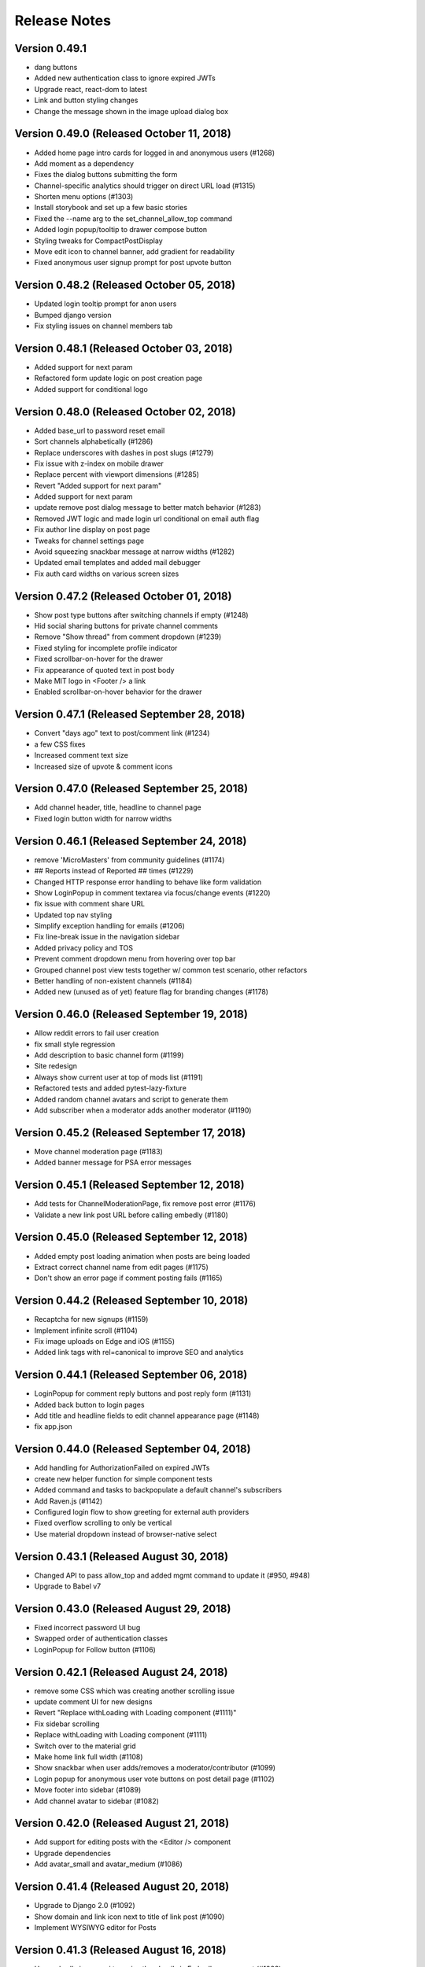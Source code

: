 Release Notes
=============

Version 0.49.1
--------------

- dang buttons
- Added new authentication class to ignore expired JWTs
- Upgrade react, react-dom to latest
- Link and button styling changes
- Change the message shown in the image upload dialog box

Version 0.49.0 (Released October 11, 2018)
--------------

- Added home page intro cards for logged in and anonymous users (#1268)
- Add moment as a dependency
- Fixes the dialog buttons submitting the form
- Channel-specific analytics should trigger on direct URL load (#1315)
- Shorten menu options (#1303)
- Install storybook and set up a few basic stories
- Fixed the --name arg to the set_channel_allow_top command
- Added login popup/tooltip to drawer compose button
- Styling tweaks for CompactPostDisplay
- Move edit icon to channel banner, add gradient for readability
- Fixed anonymous user signup prompt for post upvote button

Version 0.48.2 (Released October 05, 2018)
--------------

- Updated login tooltip prompt for anon users
- Bumped django version
- Fix styling issues on channel members tab

Version 0.48.1 (Released October 03, 2018)
--------------

- Added support for next param
- Refactored form update logic on post creation page
- Added support for conditional logo

Version 0.48.0 (Released October 02, 2018)
--------------

- Added base_url to password reset email
- Sort channels alphabetically (#1286)
- Replace underscores with dashes in post slugs (#1279)
- Fix issue with z-index on mobile drawer
- Replace percent with viewport dimensions (#1285)
- Revert "Added support for next param"
- Added support for next param
- update remove post dialog message to better match behavior (#1283)
- Removed JWT logic and made login url conditional on email auth flag
- Fix author line display on post page
- Tweaks for channel settings page
- Avoid squeezing snackbar message at narrow widths (#1282)
- Updated email templates and added mail debugger
- Fix auth card widths on various screen sizes

Version 0.47.2 (Released October 01, 2018)
--------------

- Show post type buttons after switching channels if empty (#1248)
- Hid social sharing buttons for private channel comments
- Remove "Show thread" from comment dropdown  (#1239)
- Fixed styling for incomplete profile indicator
- Fixed scrollbar-on-hover for the drawer
- Fix appearance of quoted text in post body
- Make MIT logo in <Footer /> a link
- Enabled scrollbar-on-hover behavior for the drawer

Version 0.47.1 (Released September 28, 2018)
--------------

- Convert "days ago" text to post/comment link (#1234)
- a few CSS fixes
- Increased comment text size
- Increased size of upvote & comment icons

Version 0.47.0 (Released September 25, 2018)
--------------

- Add channel header, title, headline to channel page
- Fixed login button width for narrow widths

Version 0.46.1 (Released September 24, 2018)
--------------

- remove 'MicroMasters' from community guidelines (#1174)
- ## Reports instead of Reported ## times (#1229)
- Changed HTTP response error handling to behave like form validation
- Show LoginPopup in comment textarea via focus/change events (#1220)
- fix issue with comment share URL
- Updated top nav styling
- Simplify exception handling for emails (#1206)
- Fix line-break issue in the navigation sidebar
- Added privacy policy and TOS
- Prevent comment dropdown menu from hovering over top bar
- Grouped channel post view tests together w/ common test scenario, other refactors
- Better handling of non-existent channels (#1184)
- Added new (unused as of yet) feature flag for branding changes (#1178)

Version 0.46.0 (Released September 19, 2018)
--------------

- Allow reddit errors to fail user creation
- fix small style regression
- Add description to basic channel form (#1199)
- Site redesign
- Always show current user at top of mods list (#1191)
- Refactored tests and added pytest-lazy-fixture
- Added random channel avatars and script to generate them
- Add subscriber when a moderator adds another moderator (#1190)

Version 0.45.2 (Released September 17, 2018)
--------------

- Move channel moderation page (#1183)
- Added banner message for PSA error messages

Version 0.45.1 (Released September 12, 2018)
--------------

- Add tests for ChannelModerationPage, fix remove post error (#1176)
- Validate a new link post URL before calling embedly (#1180)

Version 0.45.0 (Released September 12, 2018)
--------------

- Added empty post loading animation when posts are being loaded
- Extract correct channel name from edit pages (#1175)
- Don't show an error page if comment posting fails (#1165)

Version 0.44.2 (Released September 10, 2018)
--------------

- Recaptcha for new signups (#1159)
- Implement infinite scroll (#1104)
- Fix image uploads on Edge and iOS (#1155)
- Added link tags with rel=canonical to improve SEO and analytics

Version 0.44.1 (Released September 06, 2018)
--------------

- LoginPopup for comment reply buttons and post reply form (#1131)
- Added back button to login pages
- Add title and headline fields to edit channel appearance page (#1148)
- fix app.json

Version 0.44.0 (Released September 04, 2018)
--------------

- Add handling for AuthorizationFailed on expired JWTs
- create new helper function for simple component tests
- Added command and tasks to backpopulate a default channel's subscribers
- Add Raven.js (#1142)
- Configured login flow to show greeting for external auth providers
- Fixed overflow scrolling to only be vertical
- Use material dropdown instead of browser-native select

Version 0.43.1 (Released August 30, 2018)
--------------

- Changed API to pass allow_top and added mgmt command to update it (#950, #948)
- Upgrade to Babel v7

Version 0.43.0 (Released August 29, 2018)
--------------

- Fixed incorrect password UI bug
- Swapped order of authentication classes
- LoginPopup for Follow button (#1106)

Version 0.42.1 (Released August 24, 2018)
--------------

- remove some CSS which was creating another scrolling issue
- update comment UI for new designs
- Revert "Replace withLoading with Loading component (#1111)"
- Fix sidebar scrolling
- Replace withLoading with Loading component (#1111)
- Switch over to the material grid
- Make home link full width (#1108)
- Show snackbar when user adds/removes a moderator/contributor (#1099)
- Login popup for anonymous user vote buttons on post detail page (#1102)
- Move footer into sidebar (#1089)
- Add channel avatar to sidebar (#1082)

Version 0.42.0 (Released August 21, 2018)
--------------

- Add support for editing posts with the <Editor /> component
- Upgrade dependencies
- Add avatar_small and avatar_medium (#1086)

Version 0.41.4 (Released August 20, 2018)
--------------

- Upgrade to Django 2.0 (#1092)
- Show domain and link icon next to title of link post (#1090)
- Implement WYSIWYG editor for Posts

Version 0.41.3 (Released August 16, 2018)
--------------

- Use embedly image api to resize thumbnails in Embedly component (#1083)
- Banner message if creating a post on reddit fails (#1055)
- Remove IS_OSX since it's unnecessary with Docker for Mac (#1079)
- Fix profile image upload bug (#1081)

Version 0.41.2 (Released August 15, 2018)
--------------

- Made JWT redirect conditional on non-expired JWT
- Update edit profile form to match Invision design (#1073)
- Remove edit button from profile image on profile view page (#1071)

Version 0.41.1 (Released August 15, 2018)
--------------

- Add upload_to to banner and avatar (#1070)
- Implement uploading channel avatar and banner (#983)
- Updated staff permission to check user.is_staff for authenticated users
- Added well-named urls to urls.py
- fix typo in error log (#1021)
- Changed login UI to show image & name when email entered

Version 0.41.0 (Released August 14, 2018)
--------------

- Enable channel-specific google analytics tracking (#1019)
- Display author headline near name on post cards, limit length of headline text (#1030)
- Fixed contributor and moderator factories for username collisions
- Silence warning with empty profile fields (#1044)
- Fixed snackbar UI bugs
- Login button on header
- Move container level form code out of ProfileImage (#1031)
- Added WrappedComponent to our HOCs and taught the helper render how to traverse them
- Changed unrecognized email UX to a validation message

Version 0.40.1 (Released August 09, 2018)
--------------

- Improvements to moderator/contributor UI (#1024)
- Added redirect to MM on login
- Added redirect for new JWT tokens to /complete/provider

Version 0.40.0 (Released August 08, 2018)
--------------

- Fixed indent in PR template
- Added some PR template checkboxes
- Add can_remove field to serializers (#1017)
- Added a setting to change the default for feature flags
- Added API change to support prompting the user to login via MM
- Touched up account settings UI and added SAML auth type
- Add links to profile to comment, post displays
- Hide comment section header when post has no comments
- Notify user via snackbar when URL is copied

Version 0.39.1 (Released August 02, 2018)
--------------

- Set snackbar message when posts/comments are followed/unfollowed
- Add avatar and banner fields to serializer and models (#996)
- Use urls with post slugs in emails (#1009)
- Update the urlHostname function to remove www. from beginning of domains (#1014)
- fix profile dot location, user menu click area
- Fix save, cancel button alignment (#991)

Version 0.39.0 (Released July 31, 2018)
--------------

- Profile image improvements - generate initials png avatars and use as default url via gravatar API (#975)
- fix rich embed display width
- Updated user api to create social auth if provider_username is present
- Refactor profile upload to use withForm (#978)

Version 0.38.4 (Released July 30, 2018)
--------------

- Added banner component and changed "email sent" snackbar notification to use it
- Display link post thumbnails in list view (#956)

Version 0.38.3 (Released July 26, 2018)
--------------

- Removed email suggestion

Version 0.38.2 (Released July 25, 2018)
--------------

- Implement adding and removing moderators and contributors (#916)
- Added login & signup links to the signup & login pages

Version 0.38.1 (Released July 24, 2018)
--------------

- Save embedly thumbnail URL's (#944)
- Fix a bug with the create post page
- Filter out indexing user from moderator and contributor lists (#958)
- Allow readonly contributor view for moderators for managed channels (#962)
- Add membership notice and alert tab visibility based on channel type (#955)

Version 0.38.0 (Released July 24, 2018)
--------------

- Release date for 0.37.1
- General page layout tweaks

Version 0.37.1 (Released July 20, 2018)
--------------

- Support confirming email on a different device/browser
- Fix adding contributors and moderators by email (#953)
- Tweak embedly display
- Release date for 0.37.0
- Refactor moderator and contributor forms (#941)
- Implement adding contributors and moderators by email (#946)
- Check on server that channels are not managed before letting users moderate them (#940)
- make post body optional (frontend work)

Version 0.37.0 (Released July 18, 2018)
--------------

- Rename /register -&gt; /signup
- Make touchstone button &amp; MIT email invalidation contingent on FEATURE_SAML_AUTH flag  (#920)
- Added command to backpopulate social auth
- Refactor user create code and create social auth record for MM users
- Don&#39;t silence 403 status for reddit moderator API (#939)
- Remove duplicates when adding a new moderator or contributor (#914)
- Add readonly moderator and contributor tabs (#906)
- Fix flow issues with component prop typing
- Added password change UI
- Make text post body optional (#910)
- Fixed password reset UI and refactored redirect/load logic
- Add functions to add and remove moderators and contributors (#913)
- Implement new submit post design
- Add reducer and API function for contributors (#902)
- Make contributors API moderator-only and add moderator-only serializer for contributors (#898)
- Don&#39;t fetch from moderators list to check whether user is mod (#901)
- Change sandbox.create to createSandbox (#904)
- a few small CSS tweaks
- Description metatag (#884)
- Touchstone login UI (#895)

Version 0.36.1 (Released July 10, 2018)
--------------

- Add membership field to Channel and REST API serializer (#881)

Version 0.36.0 (Released July 09, 2018)
--------------

- Hide user menu if user is not logged in
- Added logout url back in after accidental removal
- Upgrade javascript dependencies (#863)
- Added password reset UI
- Replace &#39;channel&#39; with &#39;c&#39; in URLs, redirect old URLs to new ones (#876)
- Add scss to our fmt commands for prettier

Version 0.35.2 (Released July 06, 2018)
--------------

- Update post detail page to new design
- Remove KEEP_LOCAL_COPY feature flag (#879)
- Include reddit slug in post/comment URLs (#873)
- Scope fixed-width form styles to auth pages
- Added login/register UI

Version 0.35.1 (Released July 05, 2018)
--------------

- Add UI to edit post types (#852)
- Added link url to search serializer

Version 0.35.0 (Released July 03, 2018)
--------------

- Hide post button for channels not allowing it (#857)
- Add preventDefault to toolbar click handler (#862)

Version 0.34.1 (Released June 29, 2018)
--------------

- Redesign post listing
- Remove a flow workaround
- fix &#39;submit post&#39; button color

Version 0.34.0 (Released June 26, 2018)
--------------

- Add UI for editing channel types (#846)

Version 0.33.0 (Released June 22, 2018)
--------------

- Use gravatar for new profiles without images (#848)
- Added and updated APIs to support DRF-based social auth
- Pin dockerfile pytohn version to 3.6.4
- fix profile url (#849)
- View/edit profile (#828)
- Add autouse fixture to prevent requests from executing during tests (#822)

Version 0.32.2 (Released June 20, 2018)
--------------

- Use feature flag to determine whether to show profile incompleteness red dot (#838)
- Delete indices one by one to avoid use of _all (#829)

Version 0.32.1 (Released June 20, 2018)
--------------

- Fix a layout bug on the channel page
- Add models to store id information for posts, channels and comments (#742)
- Refactored Elasticsearch serializers to use DRF post/comment serializers

Version 0.32.0 (Released June 19, 2018)
--------------

- Update drawer and toolbar layout!
- Profile image uploader (#816)
- Added channel API middleware and moved channel API imports out of serializers

Version 0.31.2 (Released June 14, 2018)
--------------

- Fix silly bug with embedly display
- Fix logging of errors and exceptions to sentry (#813)
- Add a fancy loading animation to link posts
- Require uwsgi to honour stdin locally for debugging

Version 0.31.1 (Released June 12, 2018)
--------------

- Fixed locally failing lint
- Set requestedAuthnContext to False (#810)
- Add required environment variables to app.json (#808)
- Added user full name to ES document
- Add MAILGUN_SENDER_DOMAIN to app.json so it gets used by review apps (#807)
- Form utilities
- X-Forward settings (#804)
- Nginx headers for Touchstone (#803)
- Minor serializer test refactor

Version 0.31.0 (Released June 11, 2018)
--------------

- Added ES comment document indexing
- Backend modifications for resizing an uploaded image (#729)
- Fix comment serialization error, Celery error handling (#782)
- apt buildpack should be first (#800)
- Add security config and entityID setting (#797)
- Fixed id assignment during indexing

Version 0.30.2 (Released June 08, 2018)
--------------

- Fixed faulty downvote logic and added tests

Version 0.30.1 (Released June 07, 2018)
--------------

- Refactored lib/auth*.js files
- Update to latest version of React and a few other packages
- Remove authentication requirement for viewing SAML metadata (#773)

Version 0.30.0 (Released June 06, 2018)
--------------

- Remove redundant profile image and move &#39;incomplete&#39; dot
- Fix iframe styling issue
- Fix link post creation preview message bug
- Red dot next to incomplete profiles (#712)
- Fix for non-breaking code text in discussions (#753)
- Aptfile for heroku (#756)
- SAML login support (#735)

Version 0.29.1 (Released May 31, 2018)
--------------

- Fix issue with twitter embeds
- Fix heroku deploy (#752)
- Update some JS linting and code formatting dependencies
- Add management command to index comments and posts (#651)
- Add a user menu in the upper right

Version 0.29.0 (Released May 29, 2018)
--------------

- Use keyword so post_link_url won&#39;t be tokenized (#737)
- Refactored authentication code to its own app

Version 0.28.0 (Released May 24, 2018)
--------------

- Add tooltip for anonymous users for the voting buttons
- embedly styling (#715)
- Added jwt/micromasters python-social-auth backends
- Profile ImageFields (#708)
- Add a unique CSS class for every page in the app
- Fix issues with html returned from Embed.ly link type
- Hide the comment reply form if the user is anonymous
- Fix bug related to fetching subscriptions in App.js
- Hide the reply and follow buttons if the user is anonymous

Version 0.27.1 (Released May 18, 2018)
--------------

- Enable anonymous acces to the embedly API
- Added login/register via email
- Added Elasticsearch document and added indexing handlers for posts
- Increased uwsgi buffer size

Version 0.27.0 (Released May 15, 2018)
--------------

- Hide the report button for anonymous users
- Additions to Profile model and DRF API (#695)
- Hide settings and post link for anons
- Add a link preview to the link post creation screen
- README for OSX without docker-machine (#698)

Version 0.26.0 (Released May 10, 2018)
--------------

- Add Zendesk widget
- Add embedly frontend code
- Don&#39;t HTML escape subject lines for frontpage emails
- Simplified layout for notification email (#661)

Version 0.25.0 (Released May 01, 2018)
--------------

- Upgrade celery (#652)

Version 0.24.1 (Released April 26, 2018)
--------------

- Added handling for praw errors in email notifications
- Update frontend to allow anonymous access (#629)
- Don&#39;t run celery on Travis (#648)
- Add empty search Django app and elasticsearch Docker container (#645)
- Allow access for anonymous users to see moderator list (#627)
- Handle anonymous access for frontpage and posts (#628)
- Add API for embedly
- Fixed race condition with NotificationSettings trigger_frequency
- Handle anonymous users for comments (#621)
- Remove email_optin logic (#631)

Version 0.24.0 (Released April 23, 2018)
--------------

- Allow anonymous access for channels (#626)

Version 0.23.0 (Released April 19, 2018)
--------------

- Post / Comment follow settings UI
- Add post and comment follow buttons
- Fix failing test
- Add missing environment variable for Travis (#622)
- Added comment notifications

Version 0.22.2 (Released April 12, 2018)
--------------

- Fix some style issues with outlook
- Add error page for 403 error
- Setup Cloudfront for serving static assets

Version 0.22.1 (Released April 11, 2018)
--------------

- Fixed safe_format_recipients to quote display name
- Adds a read more button to digest email (#594)

Version 0.22.0 (Released April 09, 2018)
--------------

- changing logo in micromasters digest emails (#591)
- Add a link, in the sidebar, to the Settings page

Version 0.21.2 (Released April 05, 2018)
--------------

- Fix missing profile picture in email

Version 0.21.1 (Released April 04, 2018)
--------------

- Fix 401 auth errors (#579)

Version 0.21.0 (Released April 02, 2018)
--------------

- Some small font, margin, and profile image size tweaks (#580)
- Changed digest email subject line and other small changes (#578)
- Fixes some layout issues with the email template (#574)
- Fixed shrinking profile images in discussions (#571)
- Add the &#39;remove post&#39; button to the channel view

Version 0.20.0 (Released March 27, 2018)
--------------

- Ensure new users get the default NotificationSettings

Version 0.19.3 (Released March 23, 2018)
--------------

- Fix settings page
- Added email tasks to crontab

Version 0.19.2 (Released March 22, 2018)
--------------

- Fixed issue with request KeyError on email send

Version 0.19.1 (Released March 20, 2018)
--------------

- Fixed query error on populate command
- Added model and API to subscribe to comments and posts

Version 0.19.0 (Released March 19, 2018)
--------------

- Updated populate_notification_settings to add for comments and respect email_optin
- Added responsive frontpage email

Version 0.18.1 (Released March 14, 2018)
--------------

- Added cancelation and better error handling to email sending
- Upgrade Django to 1.11, other upgrades (#530)

Version 0.18.0 (Released March 12, 2018)
--------------

- Fixed celery log levels with sentry
- Fix travis errors
- Add the current user&#39;s name and profile image

Version 0.17.3 (Released March 08, 2018)
--------------

- Refactored and added user_activity middleware

Version 0.17.2 (Released March 07, 2018)
--------------

- Add settings page for adjusting notification prefs
- Added frontpage digest email tasks (#460, #461)

Version 0.17.1 (Released March 06, 2018)
--------------

- Fix calculation of loaded and notFound on the post page

Version 0.17.0 (Released March 05, 2018)
--------------

- Add report links to frontpage and channel page

Version 0.16.0 (Released February 26, 2018)
--------------

- Updated UI and views to use AuthenticatedSite (#444)
- A little renaming

Version 0.15.0 (Released February 22, 2018)
--------------

- Added stateless token auth to notification settings api
- Add the material radio component
- Proposed design for email notifications
- Added notifications settings (#459)
- Add more details to the README on env. settings and integration with MicroMasters
- fix comment permalink 404 issue
- Added report counts to report page (#495)
- Fix 403 error on post page (from moderator API)
- Added mail app supporting sending of emails (#449)

Version 0.14.0 (Released February 13, 2018)
--------------

- Add preventDefault wrapper to report post dialog
- Fix error with non-moderators editing posts
- Added Site models (#444)

Version 0.13.2 (Released February 09, 2018)
--------------

- Fixed error page on comment error (#477)
- Fix non-moderator comment editing
- Add profile image to CompactPostDisplay

Version 0.13.1 (Released February 08, 2018)
--------------

- Omit status check for code coverage to prevent blocking of deploys (#479)
- Automatically render plain URLs in Markdown as &lt;a&gt; tags
- Add comment sorting UI

Version 0.13.0 (Released February 06, 2018)
--------------

- Add channel moderation page

Version 0.12.0 (Released February 01, 2018)
--------------

- Added email and email_optin fields to user API (#447)

Version 0.11.0 (Released January 22, 2018)
--------------

- add UI for choosing post sort method
- Updated post/comment APIs to enable ignoring future reports (#427)
- Add comment permalinks

Version 0.10.1 (Released January 18, 2018)
--------------

- Added Comment sort api
- Added report counts to post/comment serializers (#432)
- Added sorting to posts and frontpage APIs (#192)

Version 0.10.0 (Released January 17, 2018)
--------------

- Add a footer
- Added API for listing reported content (#398)
- Fixes spacing with upvote arrows being too close together (#428)
- Add a 404 message to the channel page
- Added post/comment reporting UI (#235)

Version 0.9.0 (Released January 10, 2018)
-------------

- Add check_pip.sh (#419)
- Add a 404 page for Posts
- Added api to report posts and comments (#197)
- Have update-docker-hub update local dockerfiles (#418)

Version 0.8.2 (Released December 28, 2017)
-------------

- Refactored channels/views*.py into separate modules
- Fixed loading spinner on channel page

Version 0.8.1 (Released December 27, 2017)
-------------

- Changed public_description to be optional on channel creation
- Css tweaks to community guidelines page (#409)

Version 0.8.0 (Released December 21, 2017)
-------------

- Upgrade node.js version to 9.3 ⬆️
- Added user comment deletion
- Pin astroid to fix pylint issue (#406)
- Some dependency upgrades

Version 0.7.3 (Released December 15, 2017)
-------------

- Add user post deletion
- Added comment removal UI

Version 0.7.2 (Released December 13, 2017)
-------------

- Add support for dealing with dialogs in the UI reducer
- install the mdl-react-components package
- fix for url breaking layout problem (#394)
- upgrade the hammock package

Version 0.7.1 (Released December 12, 2017)
-------------

- Added comment removal API

Version 0.7.0 (Released December 11, 2017)
-------------

- Fix post pinning issue
- Add UI for pinning posts
- Refactored CommentTree to make it classy

Version 0.6.1 (Released December 05, 2017)
-------------

- Added UI to remove posts as a moderator

Version 0.6.0 (Released December 04, 2017)
-------------

- Make stickied not required (#378)
- Add spinner for Load more comments link (#371)
- Added editing of channel description

Version 0.5.2 (Released December 01, 2017)
-------------

- fixed styling of channel page (#360)
- Add pinning support to post API

Version 0.5.1 (Released November 30, 2017)
-------------

- Comments pagination (#298)
- Fix field name for channel description (#366)
- Added requests for channel moderators
- s/self/text/ on guidelines page
- Add post editing

Version 0.5.0 (Released November 29, 2017)
-------------

- Fix channel navigation error
- Add &#39;edited&#39; boolean to Post and Comment APIs
- Change copy for content guideline rules
- Updated posts API to handle remove moderation
- Default to empty description for new channel if not provided (#349)
- Fixed regression in CSS for new post page (#346)

Version 0.4.0 (Released November 21, 2017)
-------------

- Added channel description to API and UI
- Add comment editing UI
- Added content policy page (#314)
- Remove iflow-lodash, add flow-typed (#339)
- Add subreddit title to the API and frontend
- Split the PostDisplay component into two separate components
- Switched factories to class-based model and added created field
- Stabilized factory serialization

Version 0.3.4 (Released November 08, 2017)
-------------

- Refactored User/Profile factories to be UserFactory-centric

Version 0.3.3 (Released November 07, 2017)
-------------

- Added factories for reddit objects
- Handle Forbidden exception (#293)
- Refactor docker-compose layout (#324)

Version 0.3.2 (Released November 07, 2017)
-------------

- Monkey patch prawcore&#39;s rate limit to not limit
- Use application log level for Celery (#313)

Version 0.3.1 (Released November 06, 2017)
-------------

- Handle ALREADY_MODERATOR error (#292)
- Use ExtractTextPlugin to split CSS into separate file (#300)
- Mark AWS environment variables as not required (#312)
- Use try/finally in context managers (#311)
- Add https to placeholder
- Set focus on comment reply forms, add key combo to submit
- Bump psycopg version to 2.7
- Refactor betamax cassette code to automatically create cassettes (#305)
- Use yarn install --frozen-lockfile (#303)

Version 0.3.0 (Released October 30, 2017)
-------------

- Added caching for refresh and access tokens

Version 0.2.2 (Released October 19, 2017)
-------------

- Switched to static reddit OAuth for local
- Add the domain after the tile for URL posts
- Fix a bug with the MDC Drawer component
- Added docs with gh-pages style.

Version 0.2.1 (Released October 12, 2017)
-------------

- Added a setting for the JWT cookie name
- Highlight current channel in the nav sidebar
- Add validation when creating a post and make &#39;title&#39; field a textarea
- Limit max depth of comments (#284)
- Add MicroMasters link to toolbar (#259)
- Smaller avatars in comments section (#277)
- Fix root logger location (#266)

Version 0.2.0 (Released October 10, 2017)
-------------

- Added pagination for frontpage (#199)
- Add check for presence of mailgun variables (#249)

Version 0.1.0 (Released October 06, 2017)
-------------

- Fixing problems for realease
- Make public_description not required when creating a channel (#254)
- Numerous small tweaks to UI (#252)
- Upgrade eslint config (#260)
- Move collectstatic into docker-compose to match cookiecutter (#250)
- Fix issue w/ comment submit button being disabled during upvoting
- Fix logging configuration (#242)
- Added page for users who aren&#39;t logged in (#225)
- Tweaks to post display byline
- Small refactor to discussion flow types
- Add profile name to comment, post APIs
- Update URL in place instead of adding a new URL when new channel is selected (#224)
- Fix the channel select when creating posts in firefox
- Added flag to not check for praw updates
- Set document title
- Fix linting erros (#217)
- Mark posts and comments with missing users as deleted (#198)
- Change is_subscriber to return correct result if the user is a subscriber but not a contributor to a private channel (#189)
- Add script to import models for Django shell (#205)
- switch to using common eslint package
- Added access token header and settings (#164)
- Fix a little `npm run fmt` error
- set eslint `prefer-const` rule and fix violations
- Change create post form to have a channel select dropdown
- Add CORS whitelist
- Only redirect to auth on a 401 response (#182)
- Added add/remove subscriber
- Prevent submission of empty posts
- Disable submit buttons when requests are in flight
- Get scroll behavior on page transitions to work in the normal way
- Responsive tweaks to Profile image and comment layout (#173)
- Remove error when clicking &#39;cancel&#39; on create post page
- Add profile image to post + comment serializers and to UI
- Added JWT session renewal
- Fixed app.json to not require S3


